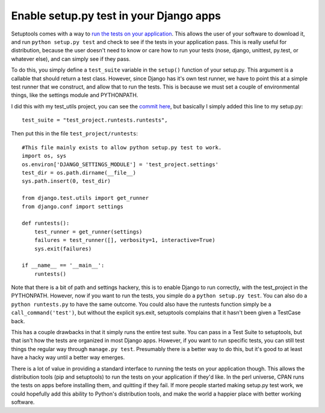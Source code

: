 .. post:: 2009-06-29 20:33:07

Enable setup.py test in your Django apps
========================================

Setuptools comes with a way to
`run the tests on your application <http://peak.telecommunity.com/DevCenter/setuptools#test>`_.
This allows the user of your software to download it, and run
``python setup.py test`` and check to see if the tests in your
application pass. This is really useful for distribution, because
the user doesn't need to know or care how to run your tests (nose,
django, unittest, py.test, or whatever else), and can simply see if
they pass.

To do this, you simply define a ``test_suite`` variable in the
``setup()`` function of your setup.py. This argument is a callable
that should return a test class. However, since Django has it's own
test runner, we have to point this at a simple test runner that we
construct, and allow that to run the tests. This is because we must
set a couple of environmental things, like the settings module and
PYTHONPATH.

I did this with my test\_utils project, you can see the
`commit here <http://github.com/ericholscher/django-test-utils/commit/b18893ac7230b4689f9be19ce3f8fbfd13745324>`_,
but basically I simply added this line to my setup.py:

::

    test_suite = "test_project.runtests.runtests",

Then put this in the file ``test_project/runtests``:

::

    #This file mainly exists to allow python setup.py test to work.
    import os, sys
    os.environ['DJANGO_SETTINGS_MODULE'] = 'test_project.settings'
    test_dir = os.path.dirname(__file__)
    sys.path.insert(0, test_dir)
    
    from django.test.utils import get_runner
    from django.conf import settings
    
    def runtests():
        test_runner = get_runner(settings)
        failures = test_runner([], verbosity=1, interactive=True)
        sys.exit(failures)
    
    if __name__ == '__main__':
        runtests()

Note that there is a bit of path and settings hackery, this is to
enable Django to run correctly, with the test\_project in the
PYTHONPATH. However, now if you want to run the tests, you simple
do a ``python setup.py test``. You can also do a
``python runtests.py`` to have the same outcome. You could also
have the runtests function simply be a ``call_command('test')``,
but without the explicit sys.exit, setuptools complains that it
hasn't been given a TestCase back.

This has a couple drawbacks in that it simply runs the entire test
suite. You can pass in a Test Suite to setuptools, but that isn't
how the tests are organized in most Django apps. However, if you
want to run specific tests, you can still test things the regular
way through ``manage.py test``. Presumably there is a better way to
do this, but it's good to at least have a hacky way until a better
way emerges.

There is a lot of value in providing a standard interface to
running the tests on your application though. This allows the
distribution tools (pip and setuptools) to run the tests on your
application if they'd like. In the perl universe, CPAN runs the
tests on apps before installing them, and quitting if they fail. If
more people started making setup.py test work, we could hopefully
add this ability to Python's distribution tools, and make the world
a happier place with better working software.


